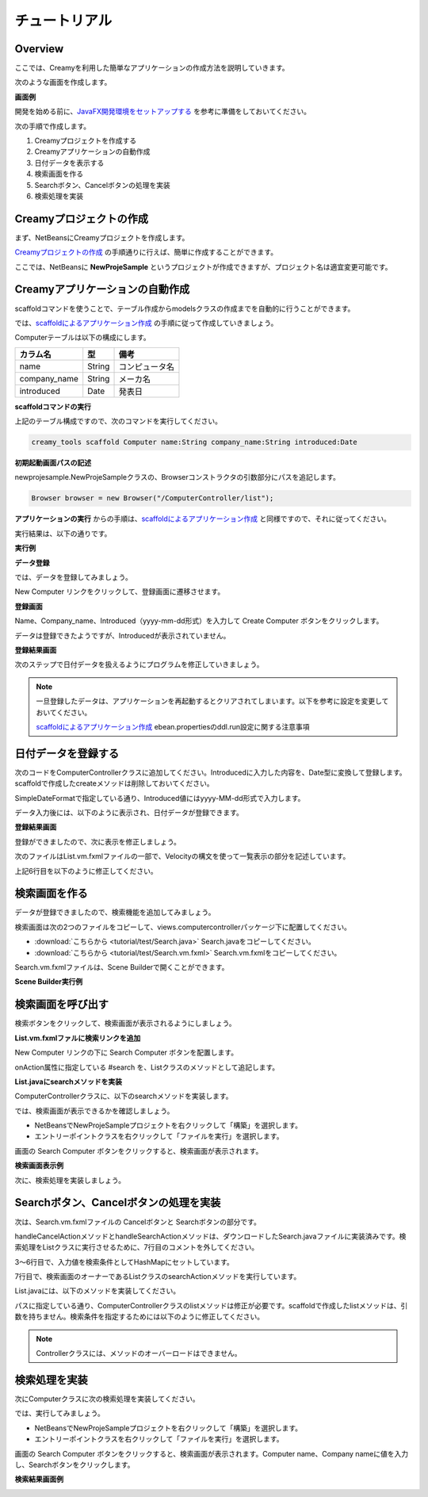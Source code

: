 ================
チュートリアル
================

Overview
=============================================

ここでは、Creamyを利用した簡単なアプリケーションの作成方法を説明していきます。

次のような画面を作成します。

**画面例**

.. image:: tutorial.Step6.png
    :width: 600px

開発を始める前に、`JavaFX開発環境をセットアップする <getting_start/set_up>`_ を参考に準備をしておいてください。

次の手順で作成します。

1. Creamyプロジェクトを作成する

2. Creamyアプリケーションの自動作成

3. 日付データを表示する

4. 検索画面を作る

5. Searchボタン、Cancelボタンの処理を実装

6. 検索処理を実装


Creamyプロジェクトの作成
=============================================

まず、NetBeansにCreamyプロジェクトを作成します。

`Creamyプロジェクトの作成 <getting_start/create_creamy_project>`_ の手順通りに行えば、簡単に作成することができます。

ここでは、NetBeansに **NewProjeSample** というプロジェクトが作成できますが、プロジェクト名は適宜変更可能です。


Creamyアプリケーションの自動作成
=============================================

scaffoldコマンドを使うことで、テーブル作成からmodelsクラスの作成までを自動的に行うことができます。

では、`scaffoldによるアプリケーション作成 <getting_start/scaffold>`_ の手順に従って作成していきましょう。

Computerテーブルは以下の構成にします。

.. list-table:: 
   
   * - **カラム名**
     - **型**
     - **備考**
   * - name
     - String
     - コンピュータ名
   * - company_name
     - String
     - メーカ名
   * - introduced
     - Date
     - 発表日

**scaffoldコマンドの実行**

上記のテーブル構成ですので、次のコマンドを実行してください。

.. code-block:: c
 
 creamy_tools scaffold Computer name:String company_name:String introduced:Date

**初期起動画面パスの記述**

newprojesample.NewProjeSampleクラスの、Browserコンストラクタの引数部分にパスを追記します。

.. code-block:: java
 
        Browser browser = new Browser("/ComputerController/list");

**アプリケーションの実行** からの手順は、`scaffoldによるアプリケーション作成 <getting_start/scaffold>`_ と同様ですので、それに従ってください。

実行結果は、以下の通りです。

**実行例**

.. image:: tutorial.Step1.png
    :width: 600px

**データ登録**

では、データを登録してみましょう。

New Computer リンクをクリックして、登録画面に遷移させます。

**登録画面**

.. image:: tutorial.Step2.png
    :width: 600px

Name、Company_name、Introduced（yyyy-mm-dd形式）を入力して Create Computer ボタンをクリックします。

データは登録できたようですが、Introducedが表示されていません。

**登録結果画面**

.. image:: tutorial.Step3.png
    :width: 600px

次のステップで日付データを扱えるようにプログラムを修正していきましょう。

.. note::

  一旦登録したデータは、アプリケーションを再起動するとクリアされてしまいます。以下を参考に設定を変更しておいてください。
  
  `scaffoldによるアプリケーション作成 <getting_start/scaffold>`_
  ebean.propertiesのddl.run設定に関する注意事項

日付データを登録する
=============================================

次のコードをComputerControllerクラスに追加してください。Introducedに入力した内容を、Date型に変換して登録します。scaffoldで作成したcreateメソッドは削除しておいてください。

.. code-block:: java
    :linenos:
    
    private SimpleDateFormat formatter = new SimpleDateFormat("yyyy-MM-dd");
    
    public Result create(Computer computer, @Bind("introduced") String _date) {
        try {
            computer.setIntroduced(formatter.parse(_date));
        } catch (ParseException ex) {}
        computer.save();
        return redirect(LIST_PATH);
    }

SimpleDateFormatで指定している通り、Introduced値にはyyyy-MM-dd形式で入力します。

データ入力後には、以下のように表示され、日付データが登録できます。

**登録結果画面**

.. image:: tutorial.Step7.png
    :width: 600px

登録ができましたので、次に表示を修正しましょう。

次のファイルはList.vm.fxmlファイルの一部で、Velocityの構文を使って一覧表示の部分を記述しています。

.. code-block:: xml
 :linenos:
 
 <!--%
 #set( $i = 1 )
 #foreach( $computer in $listOfComputer )
 <Label text="$!computer.name" GridPane.columnIndex="0" GridPane.rowIndex="$i" />
 <Label text="$!computer.company_name" GridPane.columnIndex="1" GridPane.rowIndex="$i" />
 <Label text="$!computer.introduced" GridPane.columnIndex="2" GridPane.rowIndex="$i" />

上記6行目を以下のように修正してください。

.. code-block:: xml
 :linenos:
 
 #if( $computer.introduced )
 <Label text="$formatter.format($!computer.introduced)" GridPane.columnIndex="2" GridPane.rowIndex="$i" />
 #else
 <Label text="" GridPane.columnIndex="2" GridPane.rowIndex="$i" />
 #end


検索画面を作る
=============================================

データが登録できましたので、検索機能を追加してみましょう。

検索画面は次の2つのファイルをコピーして、views.computercontrollerパッケージ下に配置してください。

* :download:`こちらから <tutorial/test/Search.java>` Search.javaをコピーしてください。

* :download:`こちらから <tutorial/test/Search.vm.fxml>` Search.vm.fxmlをコピーしてください。

Search.vm.fxmlファイルは、Scene Builderで開くことができます。

**Scene Builder実行例**

.. image:: tutorial.Step4.png
    :width: 600px


検索画面を呼び出す
=============================================

検索ボタンをクリックして、検索画面が表示されるようにしましょう。

**List.vm.fxmlファルに検索リンクを追加**

New Computer リンクの下に Search Computer ボタンを配置します。

.. code-block:: xml
  :linenos:
   
  <CFHyperlink path="/ComputerController/make" text="New Computer">
    <VBox.margin>
      <Insets top="10.0" />
    </VBox.margin>
  </CFHyperlink>
  <Button onAction="#search" text="Search Computer" />

onAction属性に指定している #search を、Listクラスのメソッドとして追記します。

**List.javaにsearchメソッドを実装**

.. code-block:: java
  :linenos:
  
  @FXML private void search(ActionEvent event) {
    // 検索画面を表示して、Searchなら続行、Cancelなら中断
    Activity window = createWindow("/ComputerController/search", Modality.NONE);
  }
  
ComputerControllerクラスに、以下のsearchメソッドを実装します。

.. code-block:: java
    :linenos:
    
    public Result search() {
        return ok(this);
    }


では、検索画面が表示できるかを確認しましょう。

* NetBeansでNewProjeSampleプロジェクトを右クリックして「構築」を選択します。

* エントリーポイントクラスを右クリックして「ファイルを実行」を選択します。

画面の Search Computer ボタンをクリックすると、検索画面が表示されます。

**検索画面表示例**

.. image:: tutorial.Step5.png
    :width: 600px

次に、検索処理を実装しましょう。

Searchボタン、Cancelボタンの処理を実装
=============================================

次は、Search.vm.fxmlファイルの Cancelボタンと Searchボタンの部分です。

.. code-block:: xml
  :linenos:
  
  <HBox alignment="CENTER" prefHeight="36.0" prefWidth="459.0" spacing="50.0">
    <children>
      <Button cancelButton="true" mnemonicParsing="false" onAction="#handleCancelAction" text="Cancel">
        <font>
          <Font size="16.0" fx:id="x2" />
        </font>
      </Button>
      <Button defaultButton="true" font="$x2" mnemonicParsing="false" onAction="#handleSearchAction" text="Search" />
    </children>
  </HBox>

handleCancelActionメソッドとhandleSearchActionメソッドは、ダウンロードしたSearch.javaファイルに実装済みです。検索処理をListクラスに実行させるために、7行目のコメントを外してください。

.. code-block:: java
    :linenos:
    
    // 検索ボタンクリック
    @FXML private void handleSearchAction(ActionEvent event) {
        Map<String,Object> params = new HashMap<String,Object>() {{
           put("computer", computerName.getText());
           put("company", companyName.getText());
        }};
        ((List)getOwner()).searchAction(params);
    }
    // キャンセルボタンクリック
    @FXML private void handleCancelAction(ActionEvent event) {
        ((Stage)this.scene.getScene().getWindow()).close();
    }

3〜6行目で、入力値を検索条件としてHashMapにセットしています。

7行目で、検索画面のオーナーであるListクラスのsearchActionメソッドを実行しています。

List.javaには、以下のメソッドを実装してください。

.. code-block:: java
    :linenos:
    
    public void searchAction(Map data) {
        requestData("/ComputerController/list")
                .params(data)
                .execute();
    }

パスに指定している通り、ComputerControllerクラスのlistメソッドは修正が必要です。scaffoldで作成したlistメソッドは、引数を持ちません。検索条件を指定するためには以下のように修正してください。

.. code-block:: java
    :linenos:
    
    /*
    public Result list() {
        listOfComputer = Computer.find.all();
        return ok(this);
    }
    */
    public Result list(@Bind("computer") String computerName,
                       @Bind("company") String companyName) {
        
        computerName = computerName == null ? "" : computerName;
        companyName = companyName == null ? "" : companyName;
        
        listOfComputer = Computer.page(computerName, companyName).getList();
        return ok(this);
    }

.. note::

  Controllerクラスには、メソッドのオーバーロードはできません。

検索処理を実装
=============================================

次にComputerクラスに次の検索処理を実装してください。

.. code-block:: java
    :linenos:
    
    public static Page<Computer> page(String computerName, String companyName) {
        return 
            find.where()
                .ilike("name", "%" + computerName + "%")
                .ilike("company_name", "%" + companyName + "%")
                .findPagingList(5)
                .getPage(0);
    }

では、実行してみましょう。

* NetBeansでNewProjeSampleプロジェクトを右クリックして「構築」を選択します。

* エントリーポイントクラスを右クリックして「ファイルを実行」を選択します。

画面の Search Computer ボタンをクリックすると、検索画面が表示されます。Computer name、Company nameに値を入力し、Searchボタンをクリックします。

**検索結果画面例**

.. image:: tutorial.Step6.png
    :width: 600px
